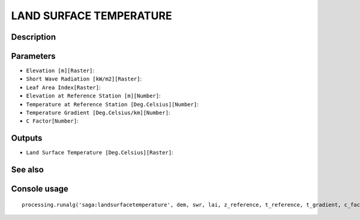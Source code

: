 LAND SURFACE TEMPERATURE
========================

Description
-----------

Parameters
----------

- ``Elevation [m][Raster]``:
- ``Short Wave Radiation [kW/m2][Raster]``:
- ``Leaf Area Index[Raster]``:
- ``Elevation at Reference Station [m][Number]``:
- ``Temperature at Reference Station [Deg.Celsius][Number]``:
- ``Temperature Gradient [Deg.Celsius/km][Number]``:
- ``C Factor[Number]``:

Outputs
-------

- ``Land Surface Temperature [Deg.Celsius][Raster]``:

See also
---------


Console usage
-------------


::

	processing.runalg('saga:landsurfacetemperature', dem, swr, lai, z_reference, t_reference, t_gradient, c_factor, lst)
